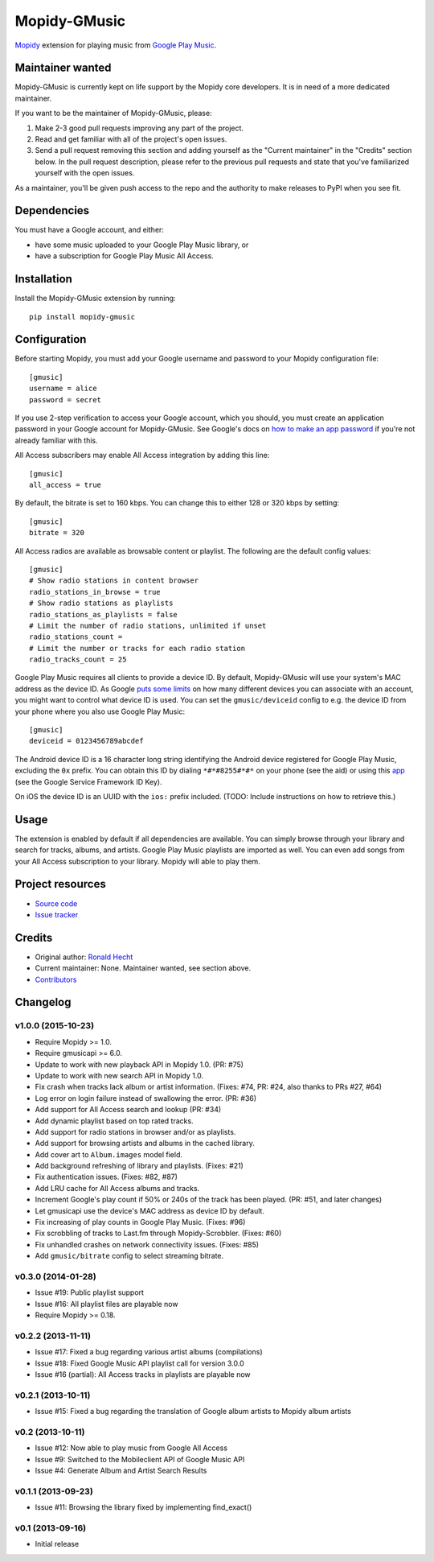 *************
Mopidy-GMusic
*************

.. image:: https://img.shields.io/pypi/v/Mopidy-GMusic.svg?style=flat
    :target: https://pypi.python.org/pypi/Mopidy-GMusic/
    :alt: Latest PyPI version

.. image:: https://img.shields.io/pypi/dm/Mopidy-GMusic.svg?style=flat
    :target: https://pypi.python.org/pypi/Mopidy-GMusic/
    :alt: Number of PyPI downloads

.. image:: https://img.shields.io/travis/mopidy/mopidy-gmusic/develop.svg?style=flat
    :target: https://travis-ci.org/mopidy/mopidy-gmusic
    :alt: Travis CI build status

.. image:: https://img.shields.io/coveralls/mopidy/mopidy-gmusic/develop.svg?style=flat
   :target: https://coveralls.io/r/mopidy/mopidy-gmusic
   :alt: Test coverage

`Mopidy <http://www.mopidy.com/>`_ extension for playing music from
`Google Play Music <https://play.google.com/music/>`_.


Maintainer wanted
=================

Mopidy-GMusic is currently kept on life support by the Mopidy core developers.
It is in need of a more dedicated maintainer.

If you want to be the maintainer of Mopidy-GMusic, please:

1. Make 2-3 good pull requests improving any part of the project.

2. Read and get familiar with all of the project's open issues.

3. Send a pull request removing this section and adding yourself as the
   "Current maintainer" in the "Credits" section below. In the pull request
   description, please refer to the previous pull requests and state that
   you've familiarized yourself with the open issues.

As a maintainer, you'll be given push access to the repo and the authority to
make releases to PyPI when you see fit.


Dependencies
============

You must have a Google account, and either:

- have some music uploaded to your Google Play Music library, or

- have a subscription for Google Play Music All Access.


Installation
============

Install the Mopidy-GMusic extension by running::

    pip install mopidy-gmusic


Configuration
=============

Before starting Mopidy, you must add your Google username and password to your
Mopidy configuration file::

    [gmusic]
    username = alice
    password = secret

If you use 2-step verification to access your Google account, which you should,
you must create an application password in your Google account for
Mopidy-GMusic. See Google's docs on `how to make an app password
<https://support.google.com/accounts/answer/185833>`_ if you're not already
familiar with this.

All Access subscribers may enable All Access integration by adding this line::

    [gmusic]
    all_access = true

By default, the bitrate is set to 160 kbps. You can change this to either 128
or 320 kbps by setting::

    [gmusic]
    bitrate = 320

All Access radios are available as browsable content or playlist. The following
are the default config values::

    [gmusic]
    # Show radio stations in content browser
    radio_stations_in_browse = true
    # Show radio stations as playlists
    radio_stations_as_playlists = false
    # Limit the number of radio stations, unlimited if unset
    radio_stations_count =
    # Limit the number or tracks for each radio station
    radio_tracks_count = 25

Google Play Music requires all clients to provide a device ID. By default,
Mopidy-GMusic will use your system's MAC address as the device ID. As Google
`puts some limits <https://support.google.com/googleplay/answer/3139562>`_ on
how many different devices you can associate with an account, you might want to
control what device ID is used. You can set the ``gmusic/deviceid`` config to
e.g. the device ID from your phone where you also use Google Play Music::

    [gmusic]
    deviceid = 0123456789abcdef

The Android device ID is a 16 character long string identifying the Android
device registered for Google Play Music, excluding the ``0x`` prefix. You can
obtain this ID by dialing ``*#*#8255#*#*`` on your phone (see the aid) or using
this `app <https://play.google.com/store/apps/details?id=com.evozi.deviceid>`_
(see the Google Service Framework ID Key).

On iOS the device ID is an UUID with the ``ios:`` prefix included. (TODO:
Include instructions on how to retrieve this.)


Usage
=====

The extension is enabled by default if all dependencies are
available. You can simply browse through your library and search for
tracks, albums, and artists. Google Play Music playlists are imported
as well. You can even add songs from your All Access subscription to
your library. Mopidy will able to play them.


Project resources
=================

- `Source code <https://github.com/mopidy/mopidy-gmusic>`_
- `Issue tracker <https://github.com/mopidy/mopidy-gmusic/issues>`_


Credits
=======

- Original author: `Ronald Hecht <https://github.com/hechtus>`_
- Current maintainer: None. Maintainer wanted, see section above.
- `Contributors <https://github.com/mopidy/mopidy-gmusic/graphs/contributors>`_


Changelog
=========

v1.0.0 (2015-10-23)
-------------------

- Require Mopidy >= 1.0.
- Require gmusicapi >= 6.0.
- Update to work with new playback API in Mopidy 1.0. (PR: #75)
- Update to work with new search API in Mopidy 1.0.
- Fix crash when tracks lack album or artist information. (Fixes: #74, PR: #24,
  also thanks to PRs #27, #64)
- Log error on login failure instead of swallowing the error. (PR: #36)
- Add support for All Access search and lookup (PR: #34)
- Add dynamic playlist based on top rated tracks.
- Add support for radio stations in browser and/or as playlists.
- Add support for browsing artists and albums in the cached library.
- Add cover art to ``Album.images`` model field.
- Add background refreshing of library and playlists. (Fixes: #21)
- Fix authentication issues. (Fixes: #82, #87)
- Add LRU cache for All Access albums and tracks.
- Increment Google's play count if 50% or 240s of the track has been played.
  (PR: #51, and later changes)
- Let gmusicapi use the device's MAC address as device ID by default.
- Fix increasing of play counts in Google Play Music. (Fixes: #96)
- Fix scrobbling of tracks to Last.fm through Mopidy-Scrobbler. (Fixes: #60)
- Fix unhandled crashes on network connectivity issues. (Fixes: #85)
- Add ``gmusic/bitrate`` config to select streaming bitrate.


v0.3.0 (2014-01-28)
-------------------

- Issue #19: Public playlist support
- Issue #16: All playlist files are playable now
- Require Mopidy >= 0.18.


v0.2.2 (2013-11-11)
-------------------

- Issue #17: Fixed a bug regarding various artist albums
  (compilations)
- Issue #18: Fixed Google Music API playlist call for version 3.0.0
- Issue #16 (partial): All Access tracks in playlists are playable now


v0.2.1 (2013-10-11)
-------------------

- Issue #15: Fixed a bug regarding the translation of Google album
  artists to Mopidy album artists


v0.2 (2013-10-11)
-----------------

- Issue #12: Now able to play music from Google All Access
- Issue #9: Switched to the Mobileclient API of Google Music API
- Issue #4: Generate Album and Artist Search Results


v0.1.1 (2013-09-23)
-------------------

- Issue #11: Browsing the library fixed by implementing find_exact()


v0.1 (2013-09-16)
-----------------

- Initial release
